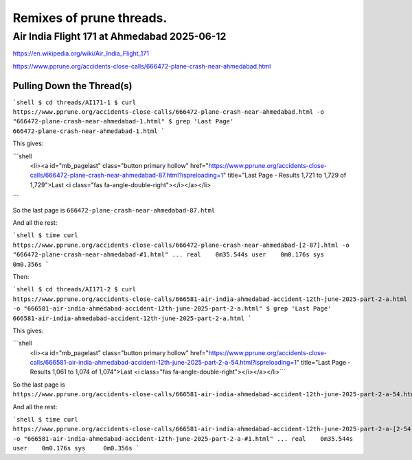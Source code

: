 
=========================
Remixes of prune threads.
=========================

--------------------------------------------
Air India Flight 171 at Ahmedabad 2025-06-12
--------------------------------------------

https://en.wikipedia.org/wiki/Air_India_Flight_171

https://www.pprune.org/accidents-close-calls/666472-plane-crash-near-ahmedabad.html

Pulling Down the Thread(s)
--------------------------

```shell
$ cd threads/AI171-1
$ curl https://www.pprune.org/accidents-close-calls/666472-plane-crash-near-ahmedabad.html -o "666472-plane-crash-near-ahmedabad-1.html"
$ grep 'Last Page' 666472-plane-crash-near-ahmedabad-1.html
```

This gives:

```shell
	<li><a id="mb_pagelast" class="button primary hollow" href="https://www.pprune.org/accidents-close-calls/666472-plane-crash-near-ahmedabad-87.html?ispreloading=1" title="Last Page - Results 1,721 to 1,729 of 1,729">Last <i class="fas fa-angle-double-right"></i></a></li>
```

So the last page is ``666472-plane-crash-near-ahmedabad-87.html``

And all the rest:

```shell
$ time curl https://www.pprune.org/accidents-close-calls/666472-plane-crash-near-ahmedabad-[2-87].html -o "666472-plane-crash-near-ahmedabad-#1.html"
...
real	0m35.544s
user	0m0.176s
sys	0m0.356s
```

Then:

```shell
$ cd threads/AI171-2
$ curl https://www.pprune.org/accidents-close-calls/666581-air-india-ahmedabad-accident-12th-june-2025-part-2-a.html -o "666581-air-india-ahmedabad-accident-12th-june-2025-part-2-a.html"
$ grep 'Last Page' 666581-air-india-ahmedabad-accident-12th-june-2025-part-2-a.html
```

This gives:

```shell
	<li><a id="mb_pagelast" class="button primary hollow" href="https://www.pprune.org/accidents-close-calls/666581-air-india-ahmedabad-accident-12th-june-2025-part-2-a-54.html?ispreloading=1" title="Last Page - Results 1,061 to 1,074 of 1,074">Last <i class="fas fa-angle-double-right"></i></a></li>```

So the last page is ``https://www.pprune.org/accidents-close-calls/666581-air-india-ahmedabad-accident-12th-june-2025-part-2-a-54.html``

And all the rest:

```shell
$ time curl https://www.pprune.org/accidents-close-calls/666581-air-india-ahmedabad-accident-12th-june-2025-part-2-a-[2-54].html -o "666581-air-india-ahmedabad-accident-12th-june-2025-part-2-a-#1.html"
...
real	0m35.544s
user	0m0.176s
sys	0m0.356s
```






